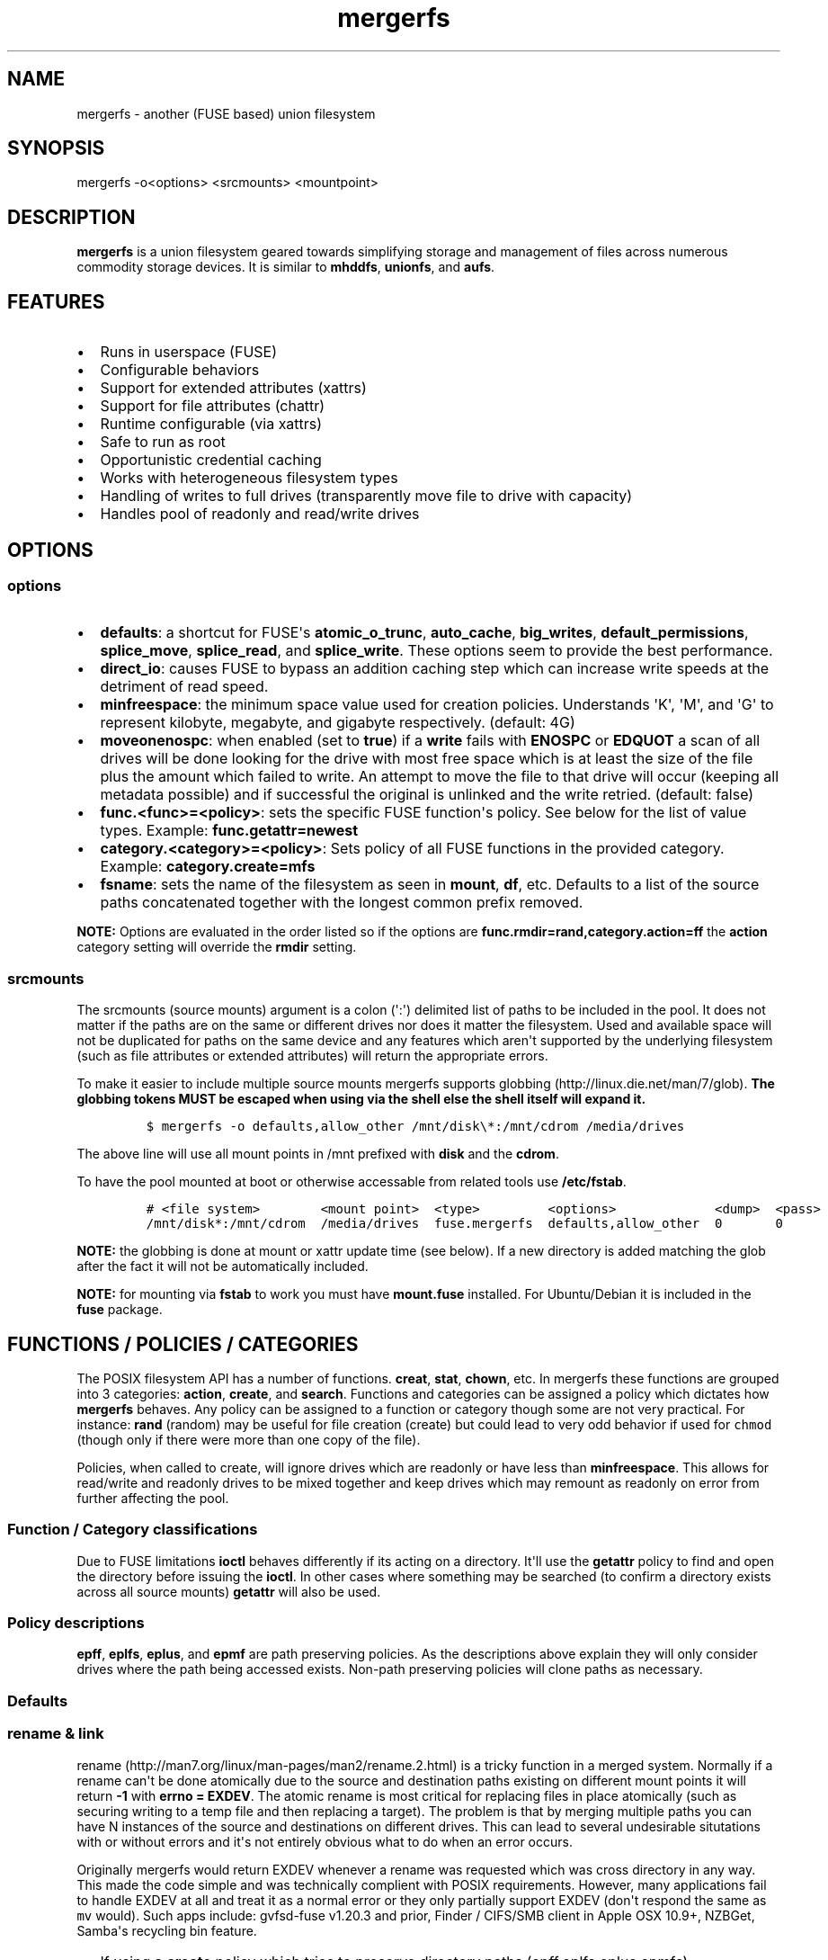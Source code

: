 .\"t
.TH "mergerfs" "1" "2016\-08\-01" "mergerfs user manual" ""
.SH NAME
.PP
mergerfs \- another (FUSE based) union filesystem
.SH SYNOPSIS
.PP
mergerfs \-o<options> <srcmounts> <mountpoint>
.SH DESCRIPTION
.PP
\f[B]mergerfs\f[] is a union filesystem geared towards simplifying
storage and management of files across numerous commodity storage
devices.
It is similar to \f[B]mhddfs\f[], \f[B]unionfs\f[], and \f[B]aufs\f[].
.SH FEATURES
.IP \[bu] 2
Runs in userspace (FUSE)
.IP \[bu] 2
Configurable behaviors
.IP \[bu] 2
Support for extended attributes (xattrs)
.IP \[bu] 2
Support for file attributes (chattr)
.IP \[bu] 2
Runtime configurable (via xattrs)
.IP \[bu] 2
Safe to run as root
.IP \[bu] 2
Opportunistic credential caching
.IP \[bu] 2
Works with heterogeneous filesystem types
.IP \[bu] 2
Handling of writes to full drives (transparently move file to drive with
capacity)
.IP \[bu] 2
Handles pool of readonly and read/write drives
.SH OPTIONS
.SS options
.IP \[bu] 2
\f[B]defaults\f[]: a shortcut for FUSE\[aq]s \f[B]atomic_o_trunc\f[],
\f[B]auto_cache\f[], \f[B]big_writes\f[], \f[B]default_permissions\f[],
\f[B]splice_move\f[], \f[B]splice_read\f[], and \f[B]splice_write\f[].
These options seem to provide the best performance.
.IP \[bu] 2
\f[B]direct_io\f[]: causes FUSE to bypass an addition caching step which
can increase write speeds at the detriment of read speed.
.IP \[bu] 2
\f[B]minfreespace\f[]: the minimum space value used for creation
policies.
Understands \[aq]K\[aq], \[aq]M\[aq], and \[aq]G\[aq] to represent
kilobyte, megabyte, and gigabyte respectively.
(default: 4G)
.IP \[bu] 2
\f[B]moveonenospc\f[]: when enabled (set to \f[B]true\f[]) if a
\f[B]write\f[] fails with \f[B]ENOSPC\f[] or \f[B]EDQUOT\f[] a scan of
all drives will be done looking for the drive with most free space which
is at least the size of the file plus the amount which failed to write.
An attempt to move the file to that drive will occur (keeping all
metadata possible) and if successful the original is unlinked and the
write retried.
(default: false)
.IP \[bu] 2
\f[B]func.<func>=<policy>\f[]: sets the specific FUSE function\[aq]s
policy.
See below for the list of value types.
Example: \f[B]func.getattr=newest\f[]
.IP \[bu] 2
\f[B]category.<category>=<policy>\f[]: Sets policy of all FUSE functions
in the provided category.
Example: \f[B]category.create=mfs\f[]
.IP \[bu] 2
\f[B]fsname\f[]: sets the name of the filesystem as seen in
\f[B]mount\f[], \f[B]df\f[], etc.
Defaults to a list of the source paths concatenated together with the
longest common prefix removed.
.PP
\f[B]NOTE:\f[] Options are evaluated in the order listed so if the
options are \f[B]func.rmdir=rand,category.action=ff\f[] the
\f[B]action\f[] category setting will override the \f[B]rmdir\f[]
setting.
.SS srcmounts
.PP
The srcmounts (source mounts) argument is a colon (\[aq]:\[aq])
delimited list of paths to be included in the pool.
It does not matter if the paths are on the same or different drives nor
does it matter the filesystem.
Used and available space will not be duplicated for paths on the same
device and any features which aren\[aq]t supported by the underlying
filesystem (such as file attributes or extended attributes) will return
the appropriate errors.
.PP
To make it easier to include multiple source mounts mergerfs supports
globbing (http://linux.die.net/man/7/glob).
\f[B]The globbing tokens MUST be escaped when using via the shell else
the shell itself will expand it.\f[]
.IP
.nf
\f[C]
$\ mergerfs\ \-o\ defaults,allow_other\ /mnt/disk\\*:/mnt/cdrom\ /media/drives
\f[]
.fi
.PP
The above line will use all mount points in /mnt prefixed with
\f[B]disk\f[] and the \f[B]cdrom\f[].
.PP
To have the pool mounted at boot or otherwise accessable from related
tools use \f[B]/etc/fstab\f[].
.IP
.nf
\f[C]
#\ <file\ system>\ \ \ \ \ \ \ \ <mount\ point>\ \ <type>\ \ \ \ \ \ \ \ \ <options>\ \ \ \ \ \ \ \ \ \ \ \ \ <dump>\ \ <pass>
/mnt/disk*:/mnt/cdrom\ \ /media/drives\ \ fuse.mergerfs\ \ defaults,allow_other\ \ 0\ \ \ \ \ \ \ 0
\f[]
.fi
.PP
\f[B]NOTE:\f[] the globbing is done at mount or xattr update time (see
below).
If a new directory is added matching the glob after the fact it will not
be automatically included.
.PP
\f[B]NOTE:\f[] for mounting via \f[B]fstab\f[] to work you must have
\f[B]mount.fuse\f[] installed.
For Ubuntu/Debian it is included in the \f[B]fuse\f[] package.
.SH FUNCTIONS / POLICIES / CATEGORIES
.PP
The POSIX filesystem API has a number of functions.
\f[B]creat\f[], \f[B]stat\f[], \f[B]chown\f[], etc.
In mergerfs these functions are grouped into 3 categories:
\f[B]action\f[], \f[B]create\f[], and \f[B]search\f[].
Functions and categories can be assigned a policy which dictates how
\f[B]mergerfs\f[] behaves.
Any policy can be assigned to a function or category though some are not
very practical.
For instance: \f[B]rand\f[] (random) may be useful for file creation
(create) but could lead to very odd behavior if used for \f[C]chmod\f[]
(though only if there were more than one copy of the file).
.PP
Policies, when called to create, will ignore drives which are readonly
or have less than \f[B]minfreespace\f[].
This allows for read/write and readonly drives to be mixed together and
keep drives which may remount as readonly on error from further
affecting the pool.
.SS Function / Category classifications
.PP
.TS
tab(@);
l l.
T{
Category
T}@T{
FUSE Functions
T}
_
T{
action
T}@T{
chmod, chown, link, removexattr, rename, rmdir, setxattr, truncate,
unlink, utimens
T}
T{
create
T}@T{
create, mkdir, mknod, symlink
T}
T{
search
T}@T{
access, getattr, getxattr, ioctl, listxattr, open, readlink
T}
T{
N/A
T}@T{
fallocate, fgetattr, fsync, ftruncate, ioctl, read, readdir, release,
statfs, write
T}
.TE
.PP
Due to FUSE limitations \f[B]ioctl\f[] behaves differently if its acting
on a directory.
It\[aq]ll use the \f[B]getattr\f[] policy to find and open the directory
before issuing the \f[B]ioctl\f[].
In other cases where something may be searched (to confirm a directory
exists across all source mounts) \f[B]getattr\f[] will also be used.
.SS Policy descriptions
.PP
.TS
tab(@);
l l.
T{
Policy
T}@T{
Description
T}
_
T{
all
T}@T{
Search category: acts like \f[B]ff\f[].
Action category: apply to all found.
Create category: for \f[B]mkdir\f[], \f[B]mknod\f[], and
\f[B]symlink\f[] it will apply to all found.
\f[B]create\f[] works like \f[B]ff\f[].
It will exclude readonly drives and those with free space less than
\f[B]minfreespace\f[].
T}
T{
epall (existing path, all)
T}@T{
Search category: acts like \f[B]epff\f[].
Action category: apply to all found.
Create category: for \f[B]mkdir\f[], \f[B]mknod\f[], and
\f[B]symlink\f[] it will apply to all existing paths found.
\f[B]create\f[] works like \f[B]epff\f[].
It will exclude readonly drives and those with free space less than
\f[B]minfreespace\f[].
T}
T{
epff
T}@T{
Given the order of the drives, as defined at mount time or when
configured via the xattr interface, act on the first one found where the
path already exists.
For \f[B]create\f[] cateogry it will exclude readonly drives and those
with free space less than \f[B]minfreespace\f[] (unless there is no
other option).
Falls back to \f[B]ff\f[].
T}
T{
eplfs (existing path, least free space)
T}@T{
If the path exists on multiple drives use the one with the least free
space.
For \f[B]create\f[] category it will exclude readonly drives and those
with free space less than \f[B]minfreespace\f[].
Falls back to \f[B]lfs\f[].
T}
T{
eplus (existing path, least used space)
T}@T{
If the path exists on multiple drives use the one with the least used
space.
For \f[B]create\f[] category it will exclude readonly drives and those
with free space less than \f[B]minfreespace\f[].
Falls back to \f[B]lus\f[].
T}
T{
epmfs (existing path, most free space)
T}@T{
If the path exists on multiple drives use the one with the most free
space.
For \f[B]create\f[] category it will exclude readonly drives and those
with free space less than \f[B]minfreespace\f[].
Falls back to \f[B]mfs\f[].
T}
T{
eprand (existing path, random)
T}@T{
Calls \f[B]epall\f[] and then randomizes.
T}
T{
erofs
T}@T{
Exclusively return \f[B]\-1\f[] with \f[B]errno\f[] set to
\f[B]EROFS\f[].
By setting \f[B]create\f[] functions to this you can in effect turn the
filesystem readonly.
T}
T{
ff (first found)
T}@T{
Given the order of the drives, as defined at mount time or when
configured via xattr interface, act on the first one found.
For \f[B]create\f[] category it will exclude readonly drives and those
with free space less than \f[B]minfreespace\f[] (unless there is no
other option).
T}
T{
lfs (least free space)
T}@T{
Pick the drive with the least available free space.
For \f[B]create\f[] category it will exclude readonly drives and those
with free space less than \f[B]minfreespace\f[].
Falls back to \f[B]mfs\f[].
T}
T{
lus (least used space)
T}@T{
Pick the drive with the least used space.
For \f[B]create\f[] category it will exclude readonly drives and those
with free space less than \f[B]minfreespace\f[].
Falls back to \f[B]mfs\f[].
T}
T{
mfs (most free space)
T}@T{
Pick the drive with the most available free space.
For \f[B]create\f[] category it will exclude readonly drives and those
with free space less than \f[B]minfreespace\f[].
Falls back to \f[B]ff\f[].
T}
T{
newest (newest file)
T}@T{
Pick the file / directory with the largest mtime.
For \f[B]create\f[] category it will exclude readonly drives and those
with free space less than \f[B]minfreespace\f[] (unless there is no
other option).
T}
T{
rand (random)
T}@T{
Calls \f[B]all\f[] and then randomizes.
T}
.TE
.PP
\f[B]epff\f[], \f[B]eplfs\f[], \f[B]eplus\f[], and \f[B]epmf\f[] are
path preserving policies.
As the descriptions above explain they will only consider drives where
the path being accessed exists.
Non\-path preserving policies will clone paths as necessary.
.SS Defaults
.PP
.TS
tab(@);
l l.
T{
Category
T}@T{
Policy
T}
_
T{
action
T}@T{
all
T}
T{
create
T}@T{
epmfs
T}
T{
search
T}@T{
ff
T}
.TE
.SS rename & link
.PP
rename (http://man7.org/linux/man-pages/man2/rename.2.html) is a tricky
function in a merged system.
Normally if a rename can\[aq]t be done atomically due to the source and
destination paths existing on different mount points it will return
\f[B]\-1\f[] with \f[B]errno = EXDEV\f[].
The atomic rename is most critical for replacing files in place
atomically (such as securing writing to a temp file and then replacing a
target).
The problem is that by merging multiple paths you can have N instances
of the source and destinations on different drives.
This can lead to several undesirable situtations with or without errors
and it\[aq]s not entirely obvious what to do when an error occurs.
.PP
Originally mergerfs would return EXDEV whenever a rename was requested
which was cross directory in any way.
This made the code simple and was technically complient with POSIX
requirements.
However, many applications fail to handle EXDEV at all and treat it as a
normal error or they only partially support EXDEV (don\[aq]t respond the
same as \f[C]mv\f[] would).
Such apps include: gvfsd\-fuse v1.20.3 and prior, Finder / CIFS/SMB
client in Apple OSX 10.9+, NZBGet, Samba\[aq]s recycling bin feature.
.IP \[bu] 2
If using a \f[B]create\f[] policy which tries to preserve directory
paths (epff,eplfs,eplus,epmfs)
.IP \[bu] 2
Using the \f[B]rename\f[] policy get the list of files to rename
.IP \[bu] 2
For each file attempt rename:
.RS 2
.IP \[bu] 2
If failure with ENOENT run \f[B]create\f[] policy
.IP \[bu] 2
If create policy returns the same drive as currently evaluating then
clone the path
.IP \[bu] 2
Re\-attempt rename
.RE
.IP \[bu] 2
If \f[B]any\f[] of the renames succeed the higher level rename is
considered a success
.IP \[bu] 2
If \f[B]no\f[] renames succeed the first error encountered will be
returned
.IP \[bu] 2
On success:
.RS 2
.IP \[bu] 2
Remove the target from all drives with no source file
.IP \[bu] 2
Remove the source from all drives which failed to rename
.RE
.IP \[bu] 2
If using a \f[B]create\f[] policy which does \f[B]not\f[] try to
preserve directory paths
.IP \[bu] 2
Using the \f[B]rename\f[] policy get the list of files to rename
.IP \[bu] 2
Using the \f[B]getattr\f[] policy get the target path
.IP \[bu] 2
For each file attempt rename:
.RS 2
.IP \[bu] 2
If the source drive != target drive:
.IP \[bu] 2
Clone target path from target drive to source drive
.IP \[bu] 2
Rename
.RE
.IP \[bu] 2
If \f[B]any\f[] of the renames succeed the higher level rename is
considered a success
.IP \[bu] 2
If \f[B]no\f[] renames succeed the first error encountered will be
returned
.IP \[bu] 2
On success:
.RS 2
.IP \[bu] 2
Remove the target from all drives with no source file
.IP \[bu] 2
Remove the source from all drives which failed to rename
.RE
.PP
The the removals are subject to normal entitlement checks.
.PP
The above behavior will help minimize the likelihood of EXDEV being
returned but it will still be possible.
To remove the possibility all together mergerfs would need to perform
the as \f[B]mv\f[] does when it receives EXDEV normally.
.PP
\f[B]link\f[] uses the same basic strategy.
.SS readdir
.PP
readdir (http://linux.die.net/man/3/readdir) is different from all other
filesystem functions.
While it could have it\[aq]s own set of policies to tweak its behavior
at this time it provides a simple union of files and directories found.
Remember that any action or information queried about these files and
directories come from the respective function.
For instance: an \f[B]ls\f[] is a \f[B]readdir\f[] and for each
file/directory returned \f[B]getattr\f[] is called.
Meaning the policy of \f[B]getattr\f[] is responsible for choosing the
file/directory which is the source of the metadata you see in an
\f[B]ls\f[].
.SS statvfs
.PP
statvfs (http://linux.die.net/man/2/statvfs) normalizes the source
drives based on the fragment size and sums the number of adjusted blocks
and inodes.
This means you will see the combined space of all sources.
Total, used, and free.
The sources however are dedupped based on the drive so multiple sources
on the same drive will not result in double counting it\[aq]s space.
.SH BUILDING
.PP
\f[B]NOTE:\f[] Prebuilt packages can be found at:
https://github.com/trapexit/mergerfs/releases
.PP
First get the code from github (http://github.com/trapexit/mergerfs).
.IP
.nf
\f[C]
$\ git\ clone\ https://github.com/trapexit/mergerfs.git
$\ #\ or
$\ wget\ https://github.com/trapexit/mergerfs/releases/download/<ver>/mergerfs\-<ver>.tar.gz
\f[]
.fi
.SS Debian / Ubuntu
.IP
.nf
\f[C]
$\ sudo\ apt\-get\ install\ g++\ pkg\-config\ git\ git\-buildpackage\ pandoc\ debhelper\ libfuse\-dev\ libattr1\-dev\ python
$\ cd\ mergerfs
$\ make\ deb
$\ sudo\ dpkg\ \-i\ ../mergerfs_version_arch.deb
\f[]
.fi
.SS Fedora
.IP
.nf
\f[C]
$\ su\ \-
#\ dnf\ install\ rpm\-build\ fuse\-devel\ libattr\-devel\ pandoc\ gcc\-c++\ git\ make\ which\ python
#\ cd\ mergerfs
#\ make\ rpm
#\ rpm\ \-i\ rpmbuild/RPMS/<arch>/mergerfs\-<verion>.<arch>.rpm
\f[]
.fi
.SS Generically
.PP
Have git, python, pkg\-config, pandoc, libfuse, libattr1 installed.
.IP
.nf
\f[C]
$\ cd\ mergerfs
$\ make
$\ make\ man
$\ sudo\ make\ install
\f[]
.fi
.SH RUNTIME
.SS \&.mergerfs pseudo file
.IP
.nf
\f[C]
<mountpoint>/.mergerfs
\f[]
.fi
.PP
There is a pseudo file available at the mount point which allows for the
runtime modification of certain \f[B]mergerfs\f[] options.
The file will not show up in \f[B]readdir\f[] but can be
\f[B]stat\f[]\[aq]ed and manipulated via
{list,get,set}xattrs (http://linux.die.net/man/2/listxattr) calls.
.PP
Even if xattrs are disabled for mergerfs the
{list,get,set}xattrs (http://linux.die.net/man/2/listxattr) calls
against this pseudo file will still work.
.PP
Any changes made at runtime are \f[B]not\f[] persisted.
If you wish for values to persist they must be included as options
wherever you configure the mounting of mergerfs (fstab).
.SS Keys
.PP
Use \f[C]xattr\ \-l\ /mount/point/.mergerfs\f[] to see all supported
keys.
Some are informational and therefore readonly.
.SS user.mergerfs.srcmounts
.PP
Used to query or modify the list of source mounts.
When modifying there are several shortcuts to easy manipulation of the
list.
.PP
.TS
tab(@);
l l.
T{
Value
T}@T{
Description
T}
_
T{
[list]
T}@T{
set
T}
T{
+<[list]
T}@T{
prepend
T}
T{
+>[list]
T}@T{
append
T}
T{
\-[list]
T}@T{
remove all values provided
T}
T{
\-<
T}@T{
remove first in list
T}
T{
\->
T}@T{
remove last in list
T}
.TE
.SS minfreespace
.PP
Input: interger with an optional multiplier suffix.
\f[B]K\f[], \f[B]M\f[], or \f[B]G\f[].
.PP
Output: value in bytes
.SS moveonenospc
.PP
Input: \f[B]true\f[] and \f[B]false\f[]
.PP
Ouput: \f[B]true\f[] or \f[B]false\f[]
.SS categories / funcs
.PP
Input: short policy string as described elsewhere in this document
.PP
Output: the policy string except for categories where its funcs have
multiple types.
In that case it will be a comma separated list
.SS Example
.IP
.nf
\f[C]
[trapexit:/tmp/mount]\ $\ xattr\ \-l\ .mergerfs
user.mergerfs.srcmounts:\ /tmp/a:/tmp/b
user.mergerfs.minfreespace:\ 4294967295
user.mergerfs.moveonenospc:\ false
\&...

[trapexit:/tmp/mount]\ $\ xattr\ \-p\ user.mergerfs.category.search\ .mergerfs
ff

[trapexit:/tmp/mount]\ $\ xattr\ \-w\ user.mergerfs.category.search\ newest\ .mergerfs
[trapexit:/tmp/mount]\ $\ xattr\ \-p\ user.mergerfs.category.search\ .mergerfs
newest

[trapexit:/tmp/mount]\ $\ xattr\ \-w\ user.mergerfs.srcmounts\ +/tmp/c\ .mergerfs
[trapexit:/tmp/mount]\ $\ xattr\ \-p\ user.mergerfs.srcmounts\ .mergerfs
/tmp/a:/tmp/b:/tmp/c

[trapexit:/tmp/mount]\ $\ xattr\ \-w\ user.mergerfs.srcmounts\ =/tmp/c\ .mergerfs
[trapexit:/tmp/mount]\ $\ xattr\ \-p\ user.mergerfs.srcmounts\ .mergerfs
/tmp/c

[trapexit:/tmp/mount]\ $\ xattr\ \-w\ user.mergerfs.srcmounts\ \[aq]+</tmp/a:/tmp/b\[aq]\ .mergerfs
[trapexit:/tmp/mount]\ $\ xattr\ \-p\ user.mergerfs.srcmounts\ .mergerfs
/tmp/a:/tmp/b:/tmp/c
\f[]
.fi
.SS file / directory xattrs
.PP
While they won\[aq]t show up when using
listxattr (http://linux.die.net/man/2/listxattr) \f[B]mergerfs\f[]
offers a number of special xattrs to query information about the files
served.
To access the values you will need to issue a
getxattr (http://linux.die.net/man/2/getxattr) for one of the following:
.IP \[bu] 2
\f[B]user.mergerfs.basepath:\f[] the base mount point for the file given
the current getattr policy
.IP \[bu] 2
\f[B]user.mergerfs.relpath:\f[] the relative path of the file from the
perspective of the mount point
.IP \[bu] 2
\f[B]user.mergerfs.fullpath:\f[] the full path of the original file
given the getattr policy
.IP \[bu] 2
\f[B]user.mergerfs.allpaths:\f[] a NUL (\[aq]\[aq]) separated list of
full paths to all files found
.IP
.nf
\f[C]
[trapexit:/tmp/mount]\ $\ ls
A\ B\ C
[trapexit:/tmp/mount]\ $\ xattr\ \-p\ user.mergerfs.fullpath\ A
/mnt/a/full/path/to/A
[trapexit:/tmp/mount]\ $\ xattr\ \-p\ user.mergerfs.basepath\ A
/mnt/a
[trapexit:/tmp/mount]\ $\ xattr\ \-p\ user.mergerfs.relpath\ A
/full/path/to/A
[trapexit:/tmp/mount]\ $\ xattr\ \-p\ user.mergerfs.allpaths\ A\ |\ tr\ \[aq]\\0\[aq]\ \[aq]\\n\[aq]
/mnt/a/full/path/to/A
/mnt/b/full/path/to/A
\f[]
.fi
.SH TOOLING
.PP
Find tooling to help with managing \f[B]mergerfs\f[] at:
https://github.com/trapexit/mergerfs\-tools
.IP \[bu] 2
mergerfs.fsck: Provides permissions and ownership auditing and the
ability to fix them
.IP \[bu] 2
mergerfs.dedup: Will help identify and optionally remove duplicate files
.IP \[bu] 2
mergerfs.mktrash: Creates FreeDesktop.org Trash specification compatible
directories on a mergerfs mount
.SH TIPS / NOTES
.IP \[bu] 2
https://github.com/trapexit/backup\-and\-recovery\-howtos : A set of
guides / howtos on creating a data storage system, backing it up,
maintaining it, and recovering from failure.
.IP \[bu] 2
If you don\[aq]t see some directories / files you expect in a merged
point be sure the user has permission to all the underlying directories.
If \f[C]/drive0/a\f[] has is owned by \f[C]root:root\f[] with ACLs set
to \f[C]0700\f[] and \f[C]/drive1/a\f[] is \f[C]root:root\f[] and
\f[C]0755\f[] you\[aq]ll see only \f[C]/drive1/a\f[].
Use \f[C]mergerfs.fsck\f[] to audit the drive for out of sync
permissions.
.IP \[bu] 2
Do \f[I]not\f[] use \f[C]direct_io\f[] if you expect applications (such
as rtorrent) to mmap (http://linux.die.net/man/2/mmap) files.
It is not currently supported in FUSE w/ \f[C]direct_io\f[] enabled.
.IP \[bu] 2
Since POSIX gives you only error or success on calls its difficult to
determine the proper behavior when applying the behavior to multiple
targets.
\f[B]mergerfs\f[] will return an error only if all attempts of an action
fail.
Any success will lead to a success returned.
.IP \[bu] 2
The recommended options are \f[B]defaults,allow_other\f[].
The \f[B]allow_other\f[] is to allow users who are not the one which
executed mergerfs access to the mountpoint.
\f[B]defaults\f[] is described above and should offer the best
performance.
It\[aq]s possible that if you\[aq]re running on an older platform the
\f[B]splice\f[] features aren\[aq]t available and could error.
In that case simply use the other options manually.
.IP \[bu] 2
If write performance is valued more than read it may be useful to enable
\f[B]direct_io\f[].
Best to benchmark with and without and choose appropriately.
.IP \[bu] 2
Remember: some policies mixed with some functions may result in strange
behaviors.
Not that some of these behaviors and race conditions couldn\[aq]t happen
outside \f[B]mergerfs\f[] but that they are far more likely to occur on
account of attempt to merge together multiple sources of data which
could be out of sync due to the different policies.
.IP \[bu] 2
An example: Kodi (http://kodi.tv) and Plex (http://plex.tv) can use
directory mtime (http://linux.die.net/man/2/stat) to more efficiently
determine whether to scan for new content rather than simply performing
a full scan.
If using the current default \f[B]getattr\f[] policy of \f[B]ff\f[] its
possible \f[B]Kodi\f[] will miss an update on account of it returning
the first directory found\[aq]s \f[B]stat\f[] info and its a later
directory on another mount which had the \f[B]mtime\f[] recently
updated.
To fix this you will want to set \f[B]func.getattr=newest\f[].
Remember though that this is just \f[B]stat\f[].
If the file is later \f[B]open\f[]\[aq]ed or \f[B]unlink\f[]\[aq]ed and
the policy is different for those then a completely different file or
directory could be acted on.
.IP \[bu] 2
Due to previously mentioned issues its generally best to set
\f[B]category\f[] wide policies rather than individual
\f[B]func\f[]\[aq]s.
This will help limit the confusion of tools such as
rsync (http://linux.die.net/man/1/rsync).
.SH KNOWN ISSUES / BUGS
.SS rtorrent fails with ENODEV (No such device)
.PP
Be sure to turn off \f[C]direct_io\f[].
rtorrent and some other applications use
mmap (http://linux.die.net/man/2/mmap) to read and write to files and
offer no failback to traditional methods.
FUSE does not currently support mmap while using \f[C]direct_io\f[].
There will be a performance penalty on writes with \f[C]direct_io\f[]
off but it\[aq]s the only way to get such applications to work.
If the performance loss is too high for other apps you can mount
mergerfs twice.
Once with \f[C]direct_io\f[] enabled and one without it.
.SS mmap performance is really bad
.PP
There is a bug (https://lkml.org/lkml/2016/3/16/260) in caching which
affects overall performance of mmap through FUSE in Linux 4.x kernels.
It is fixed in 4.4.10 and 4.5.4 (https://lkml.org/lkml/2016/5/11/59).
.SS Trashing files occasionally fails
.PP
This is the same issue as with Samba.
\f[C]rename\f[] returns \f[C]EXDEV\f[] (in our case that will really
only happen with path preserving policies like \f[C]epmfs\f[]) and the
software doesn\[aq]t handle the situtation well.
This is unfortunately a common failure of software which moves files
around.
The standard indicates that an implementation \f[C]MAY\f[] choose to
support non\-user home directory trashing of files (which is a
\f[C]MUST\f[]).
The implementation \f[C]MAY\f[] also support "top directory trashes"
which many probably do.
.PP
To create a \f[C]$topdir/.Trash\f[] directory as defined in the standard
use the mergerfs\-tools (https://github.com/trapexit/mergerfs-tools)
tool \f[C]mergerfs.mktrash\f[].
.SS Samba: Moving files / directories fails
.PP
Workaround: Copy the file/directory and then remove the original rather
than move.
.PP
This isn\[aq]t an issue with Samba but some SMB clients.
GVFS\-fuse v1.20.3 and prior (found in Ubuntu 14.04 among others) failed
to handle certain error codes correctly.
Particularly \f[B]STATUS_NOT_SAME_DEVICE\f[] which comes from the
\f[B]EXDEV\f[] which is returned by \f[B]rename\f[] when the call is
crossing mount points.
When a program gets an \f[B]EXDEV\f[] it needs to explicitly take an
alternate action to accomplish it\[aq]s goal.
In the case of \f[B]mv\f[] or similar it tries \f[B]rename\f[] and on
\f[B]EXDEV\f[] falls back to a manual copying of data between the two
locations and unlinking the source.
In these older versions of GVFS\-fuse if it received \f[B]EXDEV\f[] it
would translate that into \f[B]EIO\f[].
This would cause \f[B]mv\f[] or most any application attempting to move
files around on that SMB share to fail with a IO error.
.PP
GVFS\-fuse v1.22.0 (https://bugzilla.gnome.org/show_bug.cgi?id=734568)
and above fixed this issue but a large number of systems use the older
release.
On Ubuntu the version can be checked by issuing
\f[C]apt\-cache\ showpkg\ gvfs\-fuse\f[].
Most distros released in 2015 seem to have the updated release and will
work fine but older systems may not.
Upgrading gvfs\-fuse or the distro in general will address the problem.
.PP
In Apple\[aq]s MacOSX 10.9 they replaced Samba (client and server) with
their own product.
It appears their new client does not handle \f[B]EXDEV\f[] either and
responds similar to older release of gvfs on Linux.
.SS Supplemental user groups
.PP
Due to the overhead of
getgroups/setgroups (http://linux.die.net/man/2/setgroups) mergerfs
utilizes a cache.
This cache is opportunistic and per thread.
Each thread will query the supplemental groups for a user when that
particular thread needs to change credentials and will keep that data
for the lifetime of the thread.
This means that if a user is added to a group it may not be picked up
without the restart of mergerfs.
However, since the high level FUSE API\[aq]s (at least the standard
version) thread pool dynamically grows and shrinks it\[aq]s possible
that over time a thread will be killed and later a new thread with no
cache will start and query the new data.
.PP
The gid cache uses fixed storage to simplify the design and be
compatible with older systems which may not have C++11 compilers.
There is enough storage for 256 users\[aq] supplemental groups.
Each user is allowed upto 32 supplemental groups.
Linux >= 2.6.3 allows upto 65535 groups per user but most other *nixs
allow far less.
NFS allowing only 16.
The system does handle overflow gracefully.
If the user has more than 32 supplemental groups only the first 32 will
be used.
If more than 256 users are using the system when an uncached user is
found it will evict an existing user\[aq]s cache at random.
So long as there aren\[aq]t more than 256 active users this should be
fine.
If either value is too low for your needs you will have to modify
\f[C]gidcache.hpp\f[] to increase the values.
Note that doing so will increase the memory needed by each thread.
.SS mergerfs or libfuse crashing
.PP
If suddenly the mergerfs mount point disappears and
\f[C]Transport\ endpoint\ is\ not\ connected\f[] is returned when
attempting to perform actions within the mount directory \f[B]and\f[]
the version of libfuse (use \f[C]mergerfs\ \-v\f[] to find the version)
is older than \f[C]2.9.4\f[] its likely due to a bug in libfuse.
Affected versions of libfuse can be found in Debian Wheezy, Ubuntu
Precise and others.
.PP
In order to fix this please install newer versions of libfuse.
If using a Debian based distro (Debian,Ubuntu,Mint) you can likely just
install newer versions of
libfuse (https://packages.debian.org/unstable/libfuse2) and
fuse (https://packages.debian.org/unstable/fuse) from the repo of a
newer release.
.SS mergerfs under heavy load and memory preasure leads to kernel panic
.PP
https://lkml.org/lkml/2016/9/14/527
.IP
.nf
\f[C]
[25192.515454]\ kernel\ BUG\ at\ /build/linux\-a2WvEb/linux\-4.4.0/mm/workingset.c:346!
[25192.517521]\ invalid\ opcode:\ 0000\ [#1]\ SMP
[25192.519602]\ Modules\ linked\ in:\ netconsole\ ip6t_REJECT\ nf_reject_ipv6\ ipt_REJECT\ nf_reject_ipv4\ configfs\ binfmt_misc\ veth\ bridge\ stp\ llc\ nf_conntrack_ipv6\ nf_defrag_ipv6\ xt_conntrack\ ip6table_filter\ ip6_tables\ xt_multiport\ iptable_filter\ ipt_MASQUERADE\ nf_nat_masquerade_ipv4\ xt_comment\ xt_nat\ iptable_nat\ nf_conntrack_ipv4\ nf_defrag_ipv4\ nf_nat_ipv4\ nf_nat\ nf_conntrack\ xt_CHECKSUM\ xt_tcpudp\ iptable_mangle\ ip_tables\ x_tables\ intel_rapl\ x86_pkg_temp_thermal\ intel_powerclamp\ eeepc_wmi\ asus_wmi\ coretemp\ sparse_keymap\ kvm_intel\ ppdev\ kvm\ irqbypass\ mei_me\ 8250_fintek\ input_leds\ serio_raw\ parport_pc\ tpm_infineon\ mei\ shpchp\ mac_hid\ parport\ lpc_ich\ autofs4\ drbg\ ansi_cprng\ dm_crypt\ algif_skcipher\ af_alg\ btrfs\ raid456\ async_raid6_recov\ async_memcpy\ async_pq\ async_xor\ async_tx\ xor\ raid6_pq\ libcrc32c\ raid0\ multipath\ linear\ raid10\ raid1\ i915\ crct10dif_pclmul\ crc32_pclmul\ aesni_intel\ i2c_algo_bit\ aes_x86_64\ drm_kms_helper\ lrw\ gf128mul\ glue_helper\ ablk_helper\ syscopyarea\ cryptd\ sysfillrect\ sysimgblt\ fb_sys_fops\ drm\ ahci\ r8169\ libahci\ mii\ wmi\ fjes\ video\ [last\ unloaded:\ netconsole]
[25192.540910]\ CPU:\ 2\ PID:\ 63\ Comm:\ kswapd0\ Not\ tainted\ 4.4.0\-36\-generic\ #55\-Ubuntu
[25192.543411]\ Hardware\ name:\ System\ manufacturer\ System\ Product\ Name/P8H67\-M\ PRO,\ BIOS\ 3904\ 04/27/2013
[25192.545840]\ task:\ ffff88040cae6040\ ti:\ ffff880407488000\ task.ti:\ ffff880407488000
[25192.548277]\ RIP:\ 0010:[<ffffffff811ba501>]\ \ [<ffffffff811ba501>]\ shadow_lru_isolate+0x181/0x190
[25192.550706]\ RSP:\ 0018:ffff88040748bbe0\ \ EFLAGS:\ 00010002
[25192.553127]\ RAX:\ 0000000000001c81\ RBX:\ ffff8802f91ee928\ RCX:\ ffff8802f91eeb38
[25192.555544]\ RDX:\ ffff8802f91ee938\ RSI:\ ffff8802f91ee928\ RDI:\ ffff8804099ba2c0
[25192.557914]\ RBP:\ ffff88040748bc08\ R08:\ 000000000001a7b6\ R09:\ 000000000000003f
[25192.560237]\ R10:\ 000000000001a750\ R11:\ 0000000000000000\ R12:\ ffff8804099ba2c0
[25192.562512]\ R13:\ ffff8803157e9680\ R14:\ ffff8803157e9668\ R15:\ ffff8804099ba2c8
[25192.564724]\ FS:\ \ 0000000000000000(0000)\ GS:ffff88041f280000(0000)\ knlGS:0000000000000000
[25192.566990]\ CS:\ \ 0010\ DS:\ 0000\ ES:\ 0000\ CR0:\ 0000000080050033
[25192.569201]\ CR2:\ 00007ffabb690000\ CR3:\ 0000000001e0a000\ CR4:\ 00000000000406e0
[25192.571419]\ Stack:
[25192.573550]\ \ ffff8804099ba2c0\ ffff88039e4f86f0\ ffff8802f91ee928\ ffff8804099ba2c8
[25192.575695]\ \ ffff88040748bd08\ ffff88040748bc58\ ffffffff811b99bf\ 0000000000000052
[25192.577814]\ \ 0000000000000000\ ffffffff811ba380\ 000000000000008a\ 0000000000000080
[25192.579947]\ Call\ Trace:
[25192.582022]\ \ [<ffffffff811b99bf>]\ __list_lru_walk_one.isra.3+0x8f/0x130
[25192.584137]\ \ [<ffffffff811ba380>]\ ?\ memcg_drain_all_list_lrus+0x190/0x190
[25192.586165]\ \ [<ffffffff811b9a83>]\ list_lru_walk_one+0x23/0x30
[25192.588145]\ \ [<ffffffff811ba544>]\ scan_shadow_nodes+0x34/0x50
[25192.590074]\ \ [<ffffffff811a0e9d>]\ shrink_slab.part.40+0x1ed/0x3d0
[25192.591985]\ \ [<ffffffff811a53da>]\ shrink_zone+0x2ca/0x2e0
[25192.593863]\ \ [<ffffffff811a64ce>]\ kswapd+0x51e/0x990
[25192.595737]\ \ [<ffffffff811a5fb0>]\ ?\ mem_cgroup_shrink_node_zone+0x1c0/0x1c0
[25192.597613]\ \ [<ffffffff810a0808>]\ kthread+0xd8/0xf0
[25192.599495]\ \ [<ffffffff810a0730>]\ ?\ kthread_create_on_node+0x1e0/0x1e0
[25192.601335]\ \ [<ffffffff8182e34f>]\ ret_from_fork+0x3f/0x70
[25192.603193]\ \ [<ffffffff810a0730>]\ ?\ kthread_create_on_node+0x1e0/0x1e0
\f[]
.fi
.PP
There is a bug in the kernel.
A work around appears to be turning off \f[C]splice\f[].
Add \f[C]no_splice_write,no_splice_move,no_splice_read\f[] to
mergerfs\[aq] options.
Should be placed after \f[C]defaults\f[] if it is used since it will
turn them on.
.SH FAQ
.SS Why use mergerfs over mhddfs?
.PP
mhddfs is no longer maintained and has some known stability and security
issues (see below).
.SS Why use mergerfs over aufs?
.PP
While aufs can offer better peak performance mergerfs offers more
configurability and is generally easier to use.
mergerfs however doesn\[aq]t offer the overlay features which tends to
result in whiteout files being left around the underlying filesystems.
.SS Why use mergerfs over LVM/ZFS/BTRFS/RAID0 drive concatenation /
striping?
.PP
A single drive failure will lead to full pool failure without additional
redundancy.
mergerfs performs a similar behavior without the catastrophic failure
and lack of recovery.
Drives can fail and all other data will continue to be accessable.
.SS Can drives be written to directly? Outside of mergerfs while pooled?
.PP
Yes.
It will be represented immediately in the pool as the policies would
describe.
.SS Why do I get an "out of space" error even though the system says
there\[aq]s lots of space left?
.PP
Please reread the sections above about policies, path preserving, and
the \f[B]moveonenospc\f[] option.
If the policy is path preserving and a drive is almost full and the
drive the policy would pick then the writing of the file may fill the
drive and receive ENOSPC errors.
That is expected with those settings.
If you don\[aq]t want that: enable \f[B]moveonenospc\f[] and don\[aq]t
use a path preserving policy.
.SS It\[aq]s mentioned that there are some security issues with mhddfs.
What are they? How does mergerfs address them?
.PP
mhddfs (https://github.com/trapexit/mhddfs) tries to handle being run as
\f[B]root\f[] by calling
getuid() (https://github.com/trapexit/mhddfs/blob/cae96e6251dd91e2bdc24800b4a18a74044f6672/src/main.c#L319)
and if it returns \f[B]0\f[] then it will
chown (http://linux.die.net/man/1/chown) the file.
Not only is that a race condition but it doesn\[aq]t handle many other
situations.
Rather than attempting to simulate POSIX ACL behaviors the proper
behavior is to use seteuid (http://linux.die.net/man/2/seteuid) and
setegid (http://linux.die.net/man/2/setegid), become the user making the
original call and perform the action as them.
This is how mergerfs (https://github.com/trapexit/mergerfs) handles
things.
.PP
If you are familiar with POSIX standards you\[aq]ll know that this
behavior poses a problem.
\f[B]seteuid\f[] and \f[B]setegid\f[] affect the whole process and
\f[B]libfuse\f[] is multithreaded by default.
We\[aq]d need to lock access to \f[B]seteuid\f[] and \f[B]setegid\f[]
with a mutex so that the several threads aren\[aq]t stepping on one
anofther and files end up with weird permissions and ownership.
This however wouldn\[aq]t scale well.
With lots of calls the contention on that mutex would be extremely high.
Thankfully on Linux and OSX we have a better solution.
.PP
OSX has a non\-portable pthread
extension (https://developer.apple.com/library/mac/documentation/Darwin/Reference/ManPages/man2/pthread_setugid_np.2.html)
for per\-thread user and group impersonation.
.PP
Linux does not support
pthread_setugid_np (https://developer.apple.com/library/mac/documentation/Darwin/Reference/ManPages/man2/pthread_setugid_np.2.html)
but user and group IDs are a per\-thread attribute though documentation
on that fact or how to manipulate them is not well distributed.
From the \f[B]4.00\f[] release of the Linux man\-pages project for
setuid (http://man7.org/linux/man-pages/man2/setuid.2.html).
.RS
.PP
At the kernel level, user IDs and group IDs are a per\-thread attribute.
However, POSIX requires that all threads in a process share the same
credentials.
The NPTL threading implementation handles the POSIX requirements by
providing wrapper functions for the various system calls that change
process UIDs and GIDs.
These wrapper functions (including the one for setuid()) employ a
signal\-based technique to ensure that when one thread changes
credentials, all of the other threads in the process also change their
credentials.
For details, see nptl(7).
.RE
.PP
Turns out the setreuid syscalls apply only to the thread.
GLIBC hides this away using RT signals to inform all threads to change
credentials.
Taking after \f[B]Samba\f[] mergerfs uses
\f[B]syscall(SYS_setreuid,...)\f[] to set the callers credentials for
that thread only.
Jumping back to \f[B]root\f[] as necessary should escalated privileges
be needed (for instance: to clone paths).
.PP
For non\-Linux systems mergerfs uses a read\-write lock and changes
credentials only when necessary.
If multiple threads are to be user X then only the first one will need
to change the processes credentials.
So long as the other threads need to be user X they will take a readlock
allow multiple threads to share the credentials.
Once a request comes in to run as user Y that thread will attempt a
write lock and change to Y\[aq]s credentials when it can.
If the ability to give writers priority is supported then that flag will
be used so threads trying to change credentials don\[aq]t starve.
This isn\[aq]t the best solution but should work reasonably well.
As new platforms are supported if they offer per thread credentials
those APIs will be adopted.
.SH SUPPORT
.SS Issues with the software
.IP \[bu] 2
github.com: https://github.com/trapexit/mergerfs/issues
.IP \[bu] 2
email: trapexit\@spawn.link
.SS Support development
.IP \[bu] 2
Gratipay: https://gratipay.com/~trapexit
.IP \[bu] 2
BitCoin: 12CdMhEPQVmjz3SSynkAEuD5q9JmhTDCZA
.SH LINKS
.IP \[bu] 2
http://github.com/trapexit/mergerfs
.IP \[bu] 2
http://github.com/trapexit/mergerfs\-tools
.IP \[bu] 2
http://github.com/trapexit/backup\-and\-recovery\-howtos
.SH AUTHORS
Antonio SJ Musumeci <trapexit@spawn.link>.
